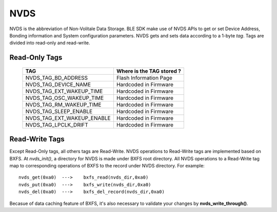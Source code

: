 NVDS
======

NVDS is the abbreviation of Non-Volitale Data Storage. BLE SDK make use of NVDS APIs to get or set Device Address, Bonding information and System configuration parameters. NVDS gets and sets data according to a 1-byte *tag*. Tags are divided into read-only and read-write.

Read-Only Tags
---------------

    ===========================  =========================== 
    TAG                           Where is the TAG stored ?
    ===========================  =========================== 
    NVDS_TAG_BD_ADDRESS            Flash Information Page
    NVDS_TAG_DEVICE_NAME           Hardcoded in Firmware
    NVDS_TAG_EXT_WAKEUP_TIME       Hardcoded in Firmware
    NVDS_TAG_OSC_WAKEUP_TIME       Hardcoded in Firmware
    NVDS_TAG_RM_WAKEUP_TIME        Hardcoded in Firmware
    NVDS_TAG_SLEEP_ENABLE          Hardcoded in Firmware
    NVDS_TAG_EXT_WAKEUP_ENABLE     Hardcoded in Firmware
    NVDS_TAG_LPCLK_DRIFT           Hardcoded in Firmware
    ===========================  ===========================
    
Read-Write Tags
-----------------

Except Read-Only tags, all others tags are Read-Write. NVDS operations to Read-Write tags are implemented based on BXFS. At *nvds_init()*, a directory for NVDS is made under BXFS root directory. All NVDS operations to a Read-Write tag map to corresponding operations of BXFS to the record under NVDS directory. For example:

::
    
    nvds_get(0xa0)  --->    bxfs_read(nvds_dir,0xa0)   
    nvds_put(0xa0)  --->    bxfs_write(nvds_dir,0xa0)
    nvds_del(0xa0)  --->    bxfs_del_record(nvds_dir,0xa0)
    
Becasue of data caching feature of BXFS, it's also necessary to validate your changes by **nvds_write_through()**.